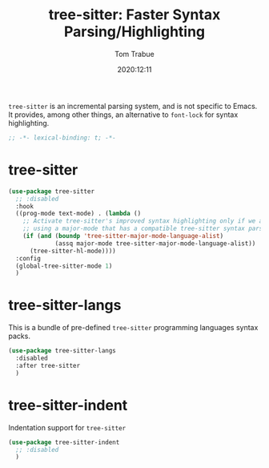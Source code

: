 #+title:    tree-sitter: Faster Syntax Parsing/Highlighting
#+author:   Tom Trabue
#+email:    tom.trabue@gmail.com
#+date:     2020:12:11
#+property: header-args:emacs-lisp :lexical t
#+tags:
#+STARTUP: fold

=tree-sitter= is an incremental parsing system, and is not specific to Emacs.
It provides, among other things, an alternative to =font-lock= for syntax
highlighting.

#+begin_src emacs-lisp :tangle yes
;; -*- lexical-binding: t; -*-

#+end_src

* tree-sitter
#+begin_src emacs-lisp :tangle yes
  (use-package tree-sitter
    ;; :disabled
    :hook
    ((prog-mode text-mode) . (lambda ()
      ;; Activate tree-sitter's improved syntax highlighting only if we are
      ;; using a major-mode that has a compatible tree-sitter syntax parser
      (if (and (boundp 'tree-sitter-major-mode-language-alist)
               (assq major-mode tree-sitter-major-mode-language-alist))
        (tree-sitter-hl-mode))))
    :config
    (global-tree-sitter-mode 1)
    )
#+end_src

* tree-sitter-langs
  This is a bundle of pre-defined =tree-sitter= programming languages syntax
  packs.

#+begin_src emacs-lisp :tangle yes
  (use-package tree-sitter-langs
    :disabled
    :after tree-sitter
    )
#+end_src

* tree-sitter-indent
  Indentation support for =tree-sitter=

#+begin_src emacs-lisp :tangle yes
  (use-package tree-sitter-indent
    ;; :disabled
    )
#+end_src
